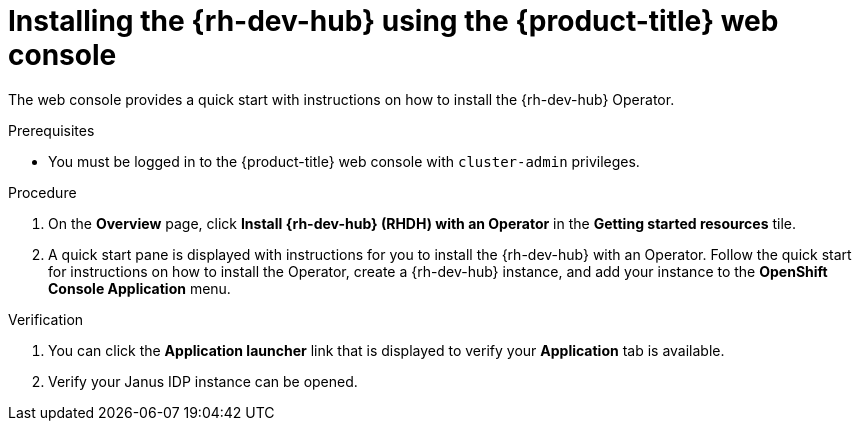 // Module included in the following assemblies:
//
// * capabilities_products-web-console.adoc

:_mod-docs-content-type: PROCEDURE
[id="rhdh-install-web-console_{context}"]
ifndef::openshift-rosa-hcp,openshift-rosa[]
=  Installing the {rh-dev-hub} using the {product-title} web console
endif::openshift-rosa-hcp,openshift-rosa[]
ifdef::openshift-rosa-hcp[]
=  Installing the {rh-dev-hub} using the {rosa-short} web console
endif::openshift-rosa-hcp[]
ifdef::openshift-rosa[]
=  Installing the {rh-dev-hub} using the {rosa-classic-short} web console
endif::openshift-rosa[]

The web console provides a quick start with instructions on how to install the {rh-dev-hub} Operator.

.Prerequisites
* You must be logged in to the {product-title} web console with `cluster-admin` privileges.

.Procedure
. On the *Overview* page, click *Install {rh-dev-hub} (RHDH) with an Operator* in the *Getting started resources* tile.
. A quick start pane is displayed with instructions for you to install the {rh-dev-hub} with an Operator. Follow the quick start for instructions on how to install the Operator, create a {rh-dev-hub} instance, and add your instance to the *OpenShift Console Application* menu.

.Verification
. You can click the *Application launcher* link that is displayed to verify your *Application* tab is available.
. Verify your Janus IDP instance can be opened.